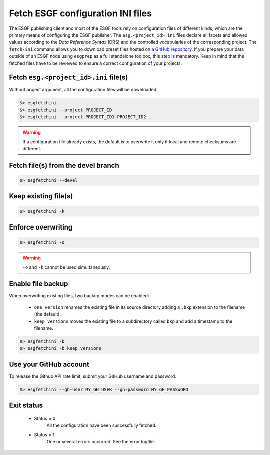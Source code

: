 .. _fetchini:


Fetch ESGF configuration INI files
==================================

The ESGF publishing client and most of the ESGF tools rely on configuration files of different kinds, which are the
primary means of configuring the ESGF publisher. The ``esg.<project_id>.ini`` files declare all facets and allowed
values according to the *Data Reference Syntax* (DRS) and the controlled vocabularies of the corresponding project. The
``fetch-ini`` command allows you to download preset files hosted on
`a GitHub repository <https://github.com/ESGF/config/>`_. If you prepare your data outside of an ESGF node using
``esgprep`` as a full standalone toolbox, this step is mandatory. Keep in mind that the fetched files have to be
reviewed to ensure a correct configuration of your projects.

Fetch ``esg.<project_id>.ini`` file(s)
**************************************

Without project argument, all the configuration files will be downloaded.

.. code-block:: bash

    $> esgfetchini
    $> esgfetchini --project PROJECT_ID
    $> esgfetchini --project PROJECT_ID1 PROJECT_ID2

.. warning::
   If a configuration file already exists, the default is to overwrite it only if local and remote checksums are different.

Fetch file(s) from the devel branch
***********************************

.. code-block:: bash

    $> esgfetchini --devel

Keep existing file(s)
*********************

.. code-block:: bash

    $> esgfetchini -k

Enforce overwriting
*******************

.. code-block:: bash

    $> esgfetchini -o

.. warning:: ``-o`` and ``-k`` cannot be used simultaneously.

Enable file backup
******************

When overwriting existing files, two backup modes can be enabled:

 * ``one_version`` renames the existing file in its source directory adding a ``.bkp`` extension to the filename (the default).
 * ``keep_versions`` moves the existing file to a subdirectory called ``bkp`` and add a timestamp to the filename.

.. code-block:: bash

    $> esgfetchini -b
    $> esgfetchini -b keep_versions

Use your GitHub account
***********************

To release the Github API rate limit, submit your GitHub username and password.

.. code-block:: bash

    $> esgfetchini --gh-user MY_GH_USER --gh-password MY_GH_PASSWORD

Exit status
***********

 * Status = 0
    All the configuration have been successfully fetched.
 * Status = 1
    One or several errors occurred. See the error logfile.